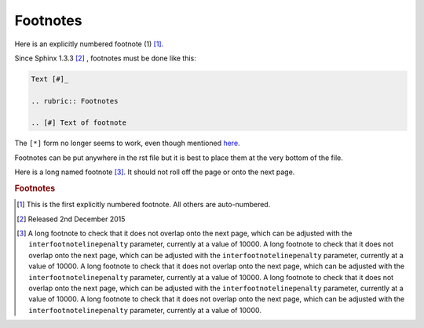 #########
Footnotes
#########

Here is an explicitly numbered footnote (1) [1]_.

Since Sphinx 1.3.3 [#]_ , footnotes must be done like this:

.. code-block:: rest

   Text [#]_ 
   
   .. rubric:: Footnotes
   
   .. [#] Text of footnote

The ``[*]`` form no longer seems to work, even though mentioned `here
<http://docutils.sourceforge.net/docs/ref/rst/restructuredtext.html#footnotes>`_.

Footnotes can be put anywhere in the rst file but it is best to place them at
the very bottom of the file.

Here is a long named footnote [#long]_. It should not roll off the page or onto
the next page.

.. rubric:: Footnotes

.. [1] This is the first explicitly numbered footnote. All others are auto-numbered.
.. [#] Released 2nd December 2015
.. [#long] A long footnote to check that it does not overlap onto the next page, which 
   can be adjusted with the ``interfootnotelinepenalty`` parameter, currently at a value of
   10000. A long footnote to check that it does not overlap onto the next page, which 
   can be adjusted with the ``interfootnotelinepenalty`` parameter, currently at a value of
   10000. A long footnote to check that it does not overlap onto the next page, which 
   can be adjusted with the ``interfootnotelinepenalty`` parameter, currently at a value of
   10000. A long footnote to check that it does not overlap onto the next page, which 
   can be adjusted with the ``interfootnotelinepenalty`` parameter, currently at a value of
   10000. A long footnote to check that it does not overlap onto the next page, which 
   can be adjusted with the ``interfootnotelinepenalty`` parameter, currently at a value of
   10000. 
